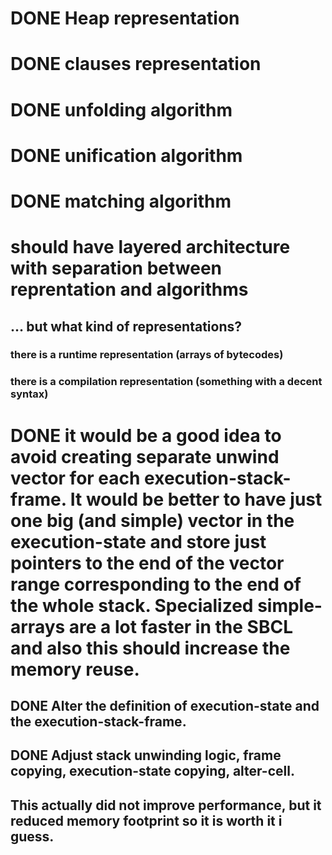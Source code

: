# tasks
* DONE Heap representation
  CLOSED: [2019-07-31 śro 11:02]
* DONE clauses representation
  CLOSED: [2019-07-31 śro 11:02]
* DONE unfolding algorithm
  CLOSED: [2019-07-31 śro 11:02]
* DONE unification algorithm
  CLOSED: [2019-07-31 śro 11:02]
* DONE matching algorithm
  CLOSED: [2019-07-31 śro 11:02]
# thoughts
* should have layered architecture with separation between reprentation and algorithms
** … but what kind of representations?
*** there is a runtime representation (arrays of bytecodes)
*** there is a compilation representation (something with a decent syntax)
# optimization
* DONE it would be a good idea to avoid creating separate unwind vector for each execution-stack-frame. It would be better to have just one big (and simple) vector in the execution-state and store just pointers to the end of the vector range corresponding to the end of the whole stack. Specialized simple-arrays are a lot faster in the SBCL and also this should increase the memory reuse.
  CLOSED: [2019-07-31 śro 20:10]
** DONE Alter the definition of execution-state and the execution-stack-frame.
   CLOSED: [2019-07-31 śro 20:10]
** DONE Adjust stack unwinding logic, frame copying, execution-state copying, alter-cell.
   CLOSED: [2019-07-31 śro 20:10]
** This actually did not improve performance, but it reduced memory footprint so it is worth it i guess.
